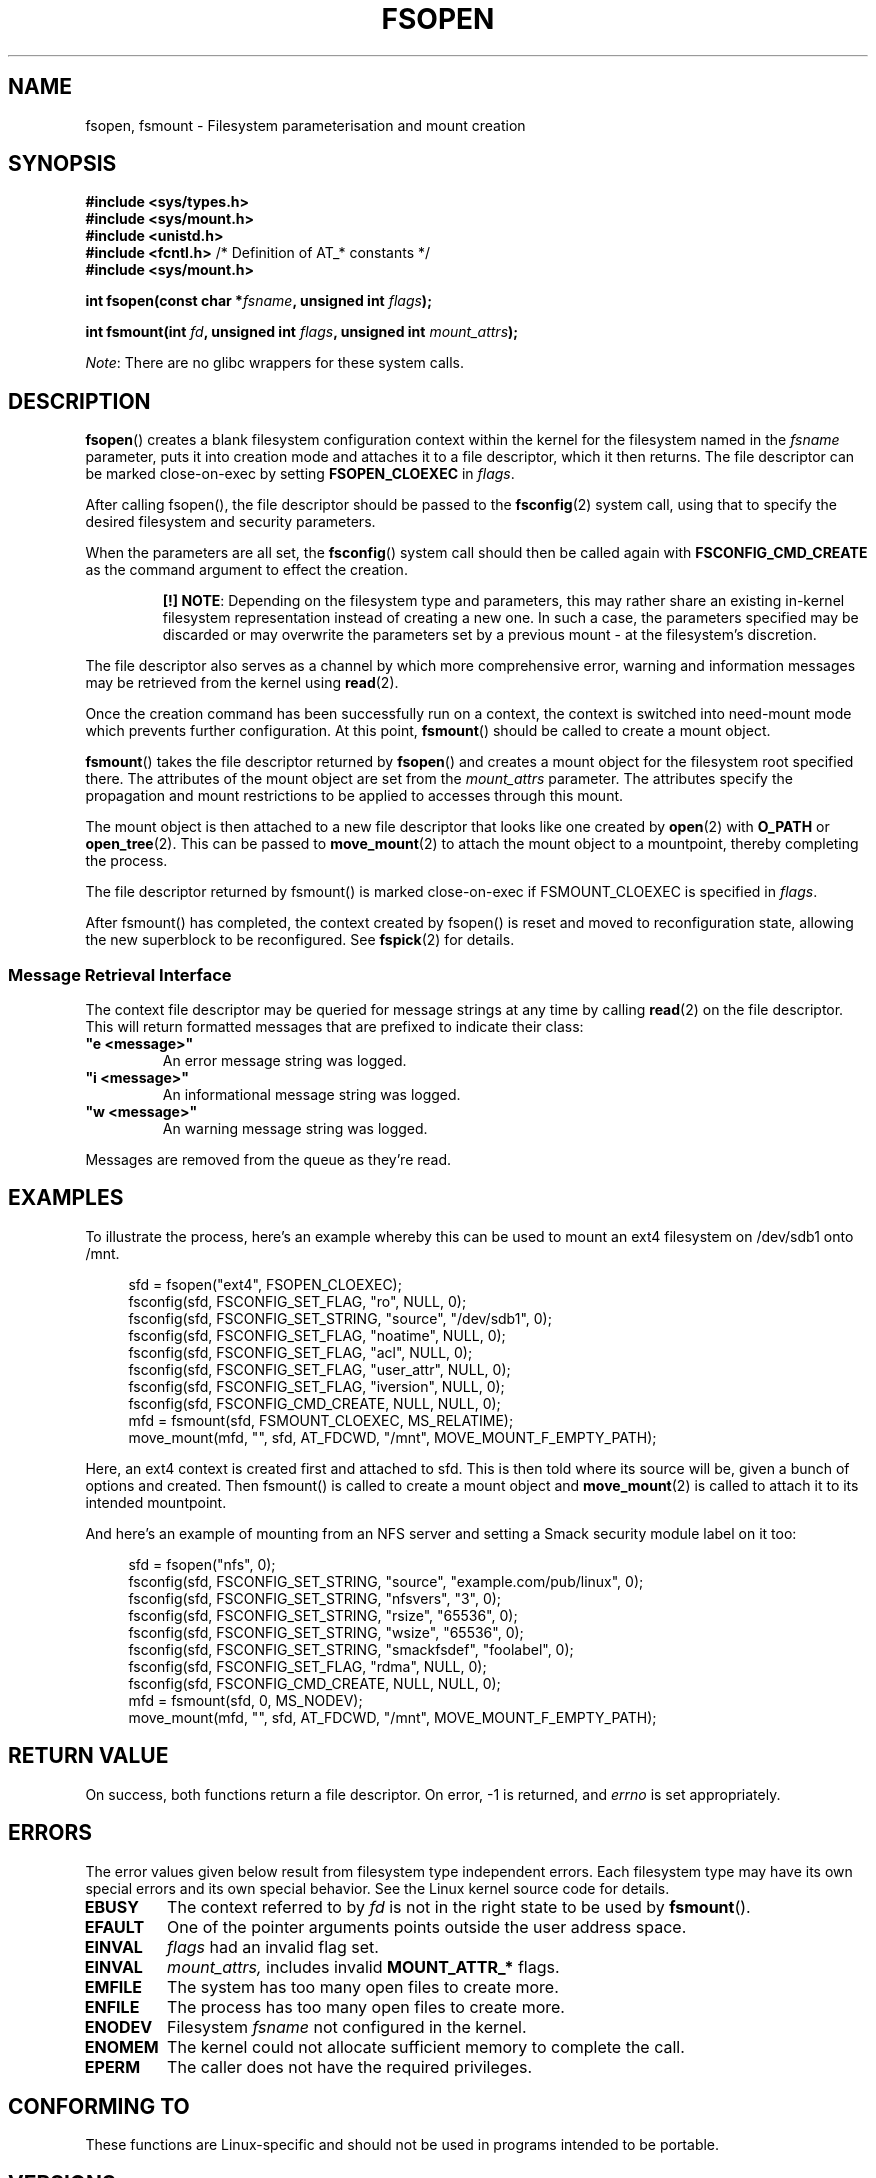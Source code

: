 '\" t
.\" Copyright (c) 2019 David Howells <dhowells@redhat.com>
.\"
.\" %%%LICENSE_START(VERBATIM)
.\" Permission is granted to make and distribute verbatim copies of this
.\" manual provided the copyright notice and this permission notice are
.\" preserved on all copies.
.\"
.\" Permission is granted to copy and distribute modified versions of this
.\" manual under the conditions for verbatim copying, provided that the
.\" entire resulting derived work is distributed under the terms of a
.\" permission notice identical to this one.
.\"
.\" Since the Linux kernel and libraries are constantly changing, this
.\" manual page may be incorrect or out-of-date.  The author(s) assume no
.\" responsibility for errors or omissions, or for damages resulting from
.\" the use of the information contained herein.  The author(s) may not
.\" have taken the same level of care in the production of this manual,
.\" which is licensed free of charge, as they might when working
.\" professionally.
.\"
.\" Formatted or processed versions of this manual, if unaccompanied by
.\" the source, must acknowledge the copyright and authors of this work.
.\" %%%LICENSE_END
.\"
.TH FSOPEN 2 2019-10-10 "Linux" "Linux Programmer's Manual"
.SH NAME
fsopen, fsmount \- Filesystem parameterisation and mount creation
.SH SYNOPSIS
.nf
.B #include <sys/types.h>
.br
.B #include <sys/mount.h>
.br
.B #include <unistd.h>
.br
.BR "#include <fcntl.h>           " "/* Definition of AT_* constants */"
.br
.BR "#include <sys/mount.h>       "
.PP
.BI "int fsopen(const char *" fsname ", unsigned int " flags );
.PP
.BI "int fsmount(int " fd ", unsigned int " flags ", unsigned int " mount_attrs );
.fi
.PP
.IR Note :
There are no glibc wrappers for these system calls.
.SH DESCRIPTION
.PP
.BR fsopen ()
creates a blank filesystem configuration context within the kernel for the
filesystem named in the
.I fsname
parameter, puts it into creation mode and attaches it to a file descriptor,
which it then returns.  The file descriptor can be marked close-on-exec by
setting
.B FSOPEN_CLOEXEC
in
.IR flags .
.PP
After calling fsopen(), the file descriptor should be passed to the
.BR fsconfig (2)
system call, using that to specify the desired filesystem and security
parameters.
.PP
When the parameters are all set, the
.BR fsconfig ()
system call should then be called again with
.B FSCONFIG_CMD_CREATE
as the command argument to effect the creation.
.RS
.PP
.BR "[!]\ NOTE" :
Depending on the filesystem type and parameters, this may rather share an
existing in-kernel filesystem representation instead of creating a new one.
In such a case, the parameters specified may be discarded or may overwrite the
parameters set by a previous mount - at the filesystem's discretion.
.RE
.PP
The file descriptor also serves as a channel by which more comprehensive error,
warning and information messages may be retrieved from the kernel using
.BR read (2).

.PP
Once the creation command has been successfully run on a context, the context
is switched into need-mount mode which prevents further configuration.  At
this point,
.BR fsmount ()
should be called to create a mount object.
.PP
.BR fsmount ()
takes the file descriptor returned by
.BR fsopen ()
and creates a mount object for the filesystem root specified there.  The
attributes of the mount object are set from the
.I mount_attrs
parameter.  The attributes specify the propagation and mount restrictions to
be applied to accesses through this mount.
.PP
The mount object is then attached to a new file descriptor that looks like one
created by
.BR open "(2) with " O_PATH " or " open_tree (2).
This can be passed to
.BR move_mount (2)
to attach the mount object to a mountpoint, thereby completing the process.
.PP
The file descriptor returned by fsmount() is marked close-on-exec if
FSMOUNT_CLOEXEC is specified in
.IR flags .
.PP
After fsmount() has completed, the context created by fsopen() is reset and
moved to reconfiguration state, allowing the new superblock to be
reconfigured.  See
.BR fspick (2)
for details.
.PP

.\"________________________________________________________
.SS Message Retrieval Interface
The context file descriptor may be queried for message strings at any time by
calling
.BR read (2)
on the file descriptor.  This will return formatted messages that are prefixed
to indicate their class:
.TP
\fB"e <message>"\fP
An error message string was logged.
.TP
\fB"i <message>"\fP
An informational message string was logged.
.TP
\fB"w <message>"\fP
An warning message string was logged.
.PP
Messages are removed from the queue as they're read.

.\"________________________________________________________
.SH EXAMPLES
To illustrate the process, here's an example whereby this can be used to mount
an ext4 filesystem on /dev/sdb1 onto /mnt.
.PP
.in +4n
.nf
sfd = fsopen("ext4", FSOPEN_CLOEXEC);
fsconfig(sfd, FSCONFIG_SET_FLAG, "ro", NULL, 0);
fsconfig(sfd, FSCONFIG_SET_STRING, "source", "/dev/sdb1", 0);
fsconfig(sfd, FSCONFIG_SET_FLAG, "noatime", NULL, 0);
fsconfig(sfd, FSCONFIG_SET_FLAG, "acl", NULL, 0);
fsconfig(sfd, FSCONFIG_SET_FLAG, "user_attr", NULL, 0);
fsconfig(sfd, FSCONFIG_SET_FLAG, "iversion", NULL, 0);
fsconfig(sfd, FSCONFIG_CMD_CREATE, NULL, NULL, 0);
mfd = fsmount(sfd, FSMOUNT_CLOEXEC, MS_RELATIME);
move_mount(mfd, "", sfd, AT_FDCWD, "/mnt", MOVE_MOUNT_F_EMPTY_PATH);
.fi
.in
.PP
Here, an ext4 context is created first and attached to sfd.  This is then told
where its source will be, given a bunch of options and created.  Then
fsmount() is called to create a mount object and
.BR move_mount (2)
is called to attach it to its intended mountpoint.
.PP
And here's an example of mounting from an NFS server and setting a Smack
security module label on it too:
.PP
.in +4n
.nf
sfd = fsopen("nfs", 0);
fsconfig(sfd, FSCONFIG_SET_STRING, "source", "example.com/pub/linux", 0);
fsconfig(sfd, FSCONFIG_SET_STRING, "nfsvers", "3", 0);
fsconfig(sfd, FSCONFIG_SET_STRING, "rsize", "65536", 0);
fsconfig(sfd, FSCONFIG_SET_STRING, "wsize", "65536", 0);
fsconfig(sfd, FSCONFIG_SET_STRING, "smackfsdef", "foolabel", 0);
fsconfig(sfd, FSCONFIG_SET_FLAG, "rdma", NULL, 0);
fsconfig(sfd, FSCONFIG_CMD_CREATE, NULL, NULL, 0);
mfd = fsmount(sfd, 0, MS_NODEV);
move_mount(mfd, "", sfd, AT_FDCWD, "/mnt", MOVE_MOUNT_F_EMPTY_PATH);
.fi
.in
.PP


.\"""""""""""""""""""""""""""""""""""""""""""""""""""""""""""""""""""""""""""""
.\"""""""""""""""""""""""""""""""""""""""""""""""""""""""""""""""""""""""""""""
.\"""""""""""""""""""""""""""""""""""""""""""""""""""""""""""""""""""""""""""""
.SH RETURN VALUE
On success, both functions return a file descriptor.  On error, \-1 is
returned, and
.I errno
is set appropriately.
.SH ERRORS
The error values given below result from filesystem type independent
errors.
Each filesystem type may have its own special errors and its
own special behavior.
See the Linux kernel source code for details.
.TP
.B EBUSY
The context referred to by
.I fd
is not in the right state to be used by
.BR fsmount ().
.TP
.B EFAULT
One of the pointer arguments points outside the user address space.
.TP
.B EINVAL
.I flags
had an invalid flag set.
.TP
.B EINVAL
.I mount_attrs,
includes invalid
.BR MOUNT_ATTR_*
flags.
.TP
.B EMFILE
The system has too many open files to create more.
.TP
.B ENFILE
The process has too many open files to create more.
.TP
.B ENODEV
Filesystem
.I fsname
not configured in the kernel.
.TP
.B ENOMEM
The kernel could not allocate sufficient memory to complete the call.
.TP
.B EPERM
The caller does not have the required privileges.
.SH CONFORMING TO
These functions are Linux-specific and should not be used in programs intended
to be portable.
.SH VERSIONS
.BR fsopen "(), and " fsmount ()
were added to Linux in kernel 5.2.
.SH NOTES
Glibc does not (yet) provide a wrapper for the
.BR fsopen "() or " fsmount "()"
system calls; call them using
.BR syscall (2).
.SH SEE ALSO
.BR mountpoint (1),
.BR fsconfig (2),
.BR fspick (2),
.BR move_mount (2),
.BR open_tree (2),
.BR umount (2),
.BR mount_namespaces (7),
.BR path_resolution (7),
.BR findmnt (8),
.BR lsblk (8),
.BR mount (8),
.BR umount (8)
